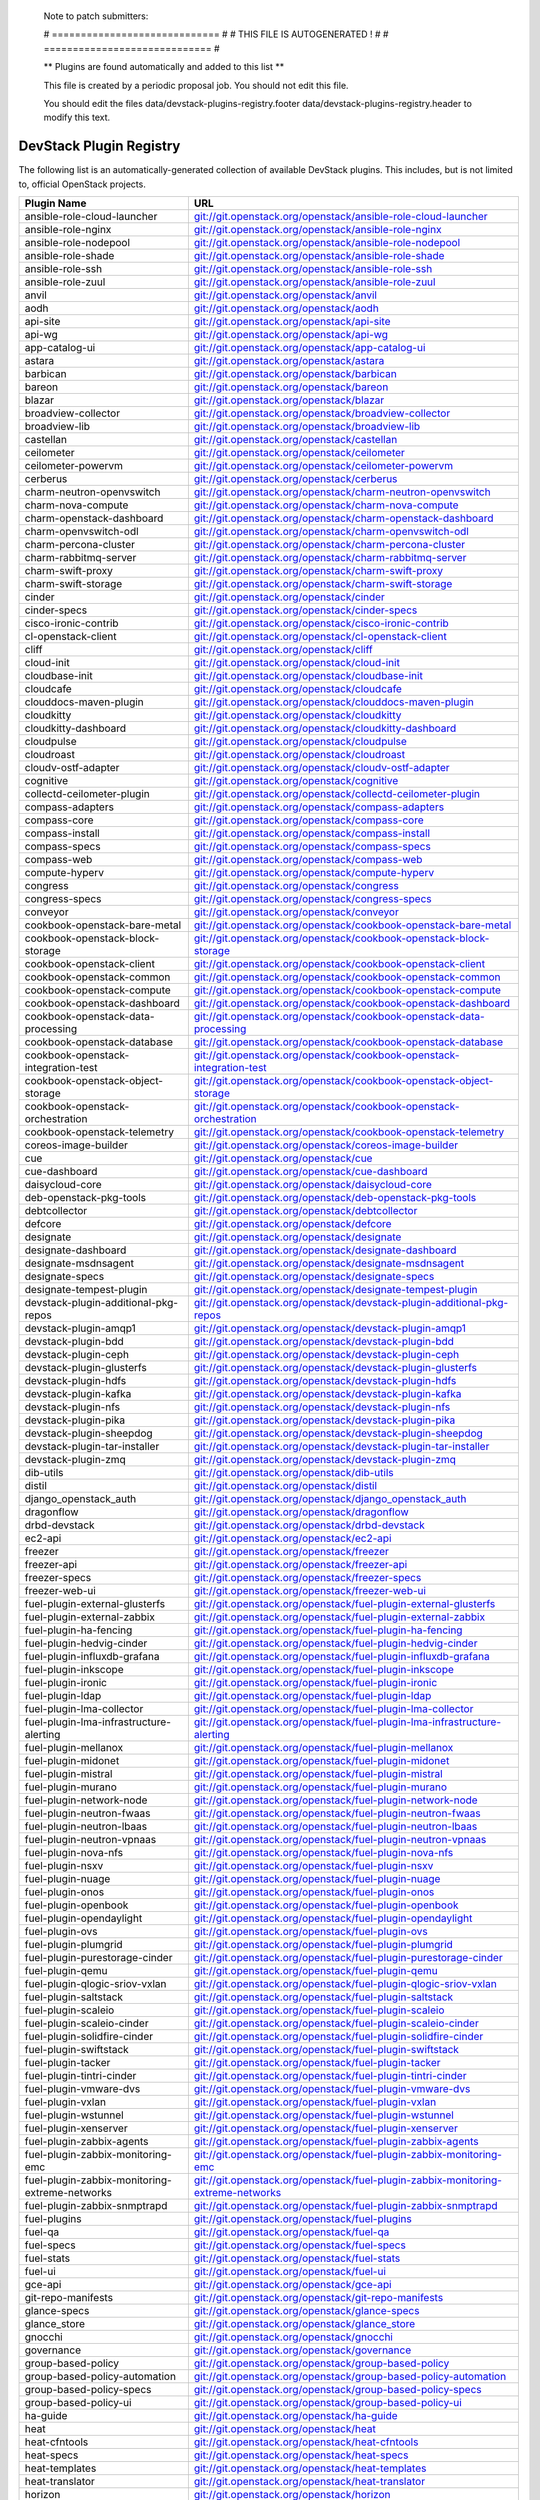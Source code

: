 ..

  Note to patch submitters:

  # ============================= #
  # THIS FILE IS AUTOGENERATED !  #
  # ============================= #

  ** Plugins are found automatically and added to this list **

  This file is created by a periodic proposal job.  You should not
  edit this file.

  You should edit the files data/devstack-plugins-registry.footer
  data/devstack-plugins-registry.header to modify this text.

==========================
 DevStack Plugin Registry
==========================

The following list is an automatically-generated collection of
available DevStack plugins.  This includes, but is not limited to,
official OpenStack projects.


================================================ ===
Plugin Name                                      URL
================================================ ===
ansible-role-cloud-launcher                      `git://git.openstack.org/openstack/ansible-role-cloud-launcher <https://git.openstack.org/cgit/openstack/ansible-role-cloud-launcher>`__
ansible-role-nginx                               `git://git.openstack.org/openstack/ansible-role-nginx <https://git.openstack.org/cgit/openstack/ansible-role-nginx>`__
ansible-role-nodepool                            `git://git.openstack.org/openstack/ansible-role-nodepool <https://git.openstack.org/cgit/openstack/ansible-role-nodepool>`__
ansible-role-shade                               `git://git.openstack.org/openstack/ansible-role-shade <https://git.openstack.org/cgit/openstack/ansible-role-shade>`__
ansible-role-ssh                                 `git://git.openstack.org/openstack/ansible-role-ssh <https://git.openstack.org/cgit/openstack/ansible-role-ssh>`__
ansible-role-zuul                                `git://git.openstack.org/openstack/ansible-role-zuul <https://git.openstack.org/cgit/openstack/ansible-role-zuul>`__
anvil                                            `git://git.openstack.org/openstack/anvil <https://git.openstack.org/cgit/openstack/anvil>`__
aodh                                             `git://git.openstack.org/openstack/aodh <https://git.openstack.org/cgit/openstack/aodh>`__
api-site                                         `git://git.openstack.org/openstack/api-site <https://git.openstack.org/cgit/openstack/api-site>`__
api-wg                                           `git://git.openstack.org/openstack/api-wg <https://git.openstack.org/cgit/openstack/api-wg>`__
app-catalog-ui                                   `git://git.openstack.org/openstack/app-catalog-ui <https://git.openstack.org/cgit/openstack/app-catalog-ui>`__
astara                                           `git://git.openstack.org/openstack/astara <https://git.openstack.org/cgit/openstack/astara>`__
barbican                                         `git://git.openstack.org/openstack/barbican <https://git.openstack.org/cgit/openstack/barbican>`__
bareon                                           `git://git.openstack.org/openstack/bareon <https://git.openstack.org/cgit/openstack/bareon>`__
blazar                                           `git://git.openstack.org/openstack/blazar <https://git.openstack.org/cgit/openstack/blazar>`__
broadview-collector                              `git://git.openstack.org/openstack/broadview-collector <https://git.openstack.org/cgit/openstack/broadview-collector>`__
broadview-lib                                    `git://git.openstack.org/openstack/broadview-lib <https://git.openstack.org/cgit/openstack/broadview-lib>`__
castellan                                        `git://git.openstack.org/openstack/castellan <https://git.openstack.org/cgit/openstack/castellan>`__
ceilometer                                       `git://git.openstack.org/openstack/ceilometer <https://git.openstack.org/cgit/openstack/ceilometer>`__
ceilometer-powervm                               `git://git.openstack.org/openstack/ceilometer-powervm <https://git.openstack.org/cgit/openstack/ceilometer-powervm>`__
cerberus                                         `git://git.openstack.org/openstack/cerberus <https://git.openstack.org/cgit/openstack/cerberus>`__
charm-neutron-openvswitch                        `git://git.openstack.org/openstack/charm-neutron-openvswitch <https://git.openstack.org/cgit/openstack/charm-neutron-openvswitch>`__
charm-nova-compute                               `git://git.openstack.org/openstack/charm-nova-compute <https://git.openstack.org/cgit/openstack/charm-nova-compute>`__
charm-openstack-dashboard                        `git://git.openstack.org/openstack/charm-openstack-dashboard <https://git.openstack.org/cgit/openstack/charm-openstack-dashboard>`__
charm-openvswitch-odl                            `git://git.openstack.org/openstack/charm-openvswitch-odl <https://git.openstack.org/cgit/openstack/charm-openvswitch-odl>`__
charm-percona-cluster                            `git://git.openstack.org/openstack/charm-percona-cluster <https://git.openstack.org/cgit/openstack/charm-percona-cluster>`__
charm-rabbitmq-server                            `git://git.openstack.org/openstack/charm-rabbitmq-server <https://git.openstack.org/cgit/openstack/charm-rabbitmq-server>`__
charm-swift-proxy                                `git://git.openstack.org/openstack/charm-swift-proxy <https://git.openstack.org/cgit/openstack/charm-swift-proxy>`__
charm-swift-storage                              `git://git.openstack.org/openstack/charm-swift-storage <https://git.openstack.org/cgit/openstack/charm-swift-storage>`__
cinder                                           `git://git.openstack.org/openstack/cinder <https://git.openstack.org/cgit/openstack/cinder>`__
cinder-specs                                     `git://git.openstack.org/openstack/cinder-specs <https://git.openstack.org/cgit/openstack/cinder-specs>`__
cisco-ironic-contrib                             `git://git.openstack.org/openstack/cisco-ironic-contrib <https://git.openstack.org/cgit/openstack/cisco-ironic-contrib>`__
cl-openstack-client                              `git://git.openstack.org/openstack/cl-openstack-client <https://git.openstack.org/cgit/openstack/cl-openstack-client>`__
cliff                                            `git://git.openstack.org/openstack/cliff <https://git.openstack.org/cgit/openstack/cliff>`__
cloud-init                                       `git://git.openstack.org/openstack/cloud-init <https://git.openstack.org/cgit/openstack/cloud-init>`__
cloudbase-init                                   `git://git.openstack.org/openstack/cloudbase-init <https://git.openstack.org/cgit/openstack/cloudbase-init>`__
cloudcafe                                        `git://git.openstack.org/openstack/cloudcafe <https://git.openstack.org/cgit/openstack/cloudcafe>`__
clouddocs-maven-plugin                           `git://git.openstack.org/openstack/clouddocs-maven-plugin <https://git.openstack.org/cgit/openstack/clouddocs-maven-plugin>`__
cloudkitty                                       `git://git.openstack.org/openstack/cloudkitty <https://git.openstack.org/cgit/openstack/cloudkitty>`__
cloudkitty-dashboard                             `git://git.openstack.org/openstack/cloudkitty-dashboard <https://git.openstack.org/cgit/openstack/cloudkitty-dashboard>`__
cloudpulse                                       `git://git.openstack.org/openstack/cloudpulse <https://git.openstack.org/cgit/openstack/cloudpulse>`__
cloudroast                                       `git://git.openstack.org/openstack/cloudroast <https://git.openstack.org/cgit/openstack/cloudroast>`__
cloudv-ostf-adapter                              `git://git.openstack.org/openstack/cloudv-ostf-adapter <https://git.openstack.org/cgit/openstack/cloudv-ostf-adapter>`__
cognitive                                        `git://git.openstack.org/openstack/cognitive <https://git.openstack.org/cgit/openstack/cognitive>`__
collectd-ceilometer-plugin                       `git://git.openstack.org/openstack/collectd-ceilometer-plugin <https://git.openstack.org/cgit/openstack/collectd-ceilometer-plugin>`__
compass-adapters                                 `git://git.openstack.org/openstack/compass-adapters <https://git.openstack.org/cgit/openstack/compass-adapters>`__
compass-core                                     `git://git.openstack.org/openstack/compass-core <https://git.openstack.org/cgit/openstack/compass-core>`__
compass-install                                  `git://git.openstack.org/openstack/compass-install <https://git.openstack.org/cgit/openstack/compass-install>`__
compass-specs                                    `git://git.openstack.org/openstack/compass-specs <https://git.openstack.org/cgit/openstack/compass-specs>`__
compass-web                                      `git://git.openstack.org/openstack/compass-web <https://git.openstack.org/cgit/openstack/compass-web>`__
compute-hyperv                                   `git://git.openstack.org/openstack/compute-hyperv <https://git.openstack.org/cgit/openstack/compute-hyperv>`__
congress                                         `git://git.openstack.org/openstack/congress <https://git.openstack.org/cgit/openstack/congress>`__
congress-specs                                   `git://git.openstack.org/openstack/congress-specs <https://git.openstack.org/cgit/openstack/congress-specs>`__
conveyor                                         `git://git.openstack.org/openstack/conveyor <https://git.openstack.org/cgit/openstack/conveyor>`__
cookbook-openstack-bare-metal                    `git://git.openstack.org/openstack/cookbook-openstack-bare-metal <https://git.openstack.org/cgit/openstack/cookbook-openstack-bare-metal>`__
cookbook-openstack-block-storage                 `git://git.openstack.org/openstack/cookbook-openstack-block-storage <https://git.openstack.org/cgit/openstack/cookbook-openstack-block-storage>`__
cookbook-openstack-client                        `git://git.openstack.org/openstack/cookbook-openstack-client <https://git.openstack.org/cgit/openstack/cookbook-openstack-client>`__
cookbook-openstack-common                        `git://git.openstack.org/openstack/cookbook-openstack-common <https://git.openstack.org/cgit/openstack/cookbook-openstack-common>`__
cookbook-openstack-compute                       `git://git.openstack.org/openstack/cookbook-openstack-compute <https://git.openstack.org/cgit/openstack/cookbook-openstack-compute>`__
cookbook-openstack-dashboard                     `git://git.openstack.org/openstack/cookbook-openstack-dashboard <https://git.openstack.org/cgit/openstack/cookbook-openstack-dashboard>`__
cookbook-openstack-data-processing               `git://git.openstack.org/openstack/cookbook-openstack-data-processing <https://git.openstack.org/cgit/openstack/cookbook-openstack-data-processing>`__
cookbook-openstack-database                      `git://git.openstack.org/openstack/cookbook-openstack-database <https://git.openstack.org/cgit/openstack/cookbook-openstack-database>`__
cookbook-openstack-integration-test              `git://git.openstack.org/openstack/cookbook-openstack-integration-test <https://git.openstack.org/cgit/openstack/cookbook-openstack-integration-test>`__
cookbook-openstack-object-storage                `git://git.openstack.org/openstack/cookbook-openstack-object-storage <https://git.openstack.org/cgit/openstack/cookbook-openstack-object-storage>`__
cookbook-openstack-orchestration                 `git://git.openstack.org/openstack/cookbook-openstack-orchestration <https://git.openstack.org/cgit/openstack/cookbook-openstack-orchestration>`__
cookbook-openstack-telemetry                     `git://git.openstack.org/openstack/cookbook-openstack-telemetry <https://git.openstack.org/cgit/openstack/cookbook-openstack-telemetry>`__
coreos-image-builder                             `git://git.openstack.org/openstack/coreos-image-builder <https://git.openstack.org/cgit/openstack/coreos-image-builder>`__
cue                                              `git://git.openstack.org/openstack/cue <https://git.openstack.org/cgit/openstack/cue>`__
cue-dashboard                                    `git://git.openstack.org/openstack/cue-dashboard <https://git.openstack.org/cgit/openstack/cue-dashboard>`__
daisycloud-core                                  `git://git.openstack.org/openstack/daisycloud-core <https://git.openstack.org/cgit/openstack/daisycloud-core>`__
deb-openstack-pkg-tools                          `git://git.openstack.org/openstack/deb-openstack-pkg-tools <https://git.openstack.org/cgit/openstack/deb-openstack-pkg-tools>`__
debtcollector                                    `git://git.openstack.org/openstack/debtcollector <https://git.openstack.org/cgit/openstack/debtcollector>`__
defcore                                          `git://git.openstack.org/openstack/defcore <https://git.openstack.org/cgit/openstack/defcore>`__
designate                                        `git://git.openstack.org/openstack/designate <https://git.openstack.org/cgit/openstack/designate>`__
designate-dashboard                              `git://git.openstack.org/openstack/designate-dashboard <https://git.openstack.org/cgit/openstack/designate-dashboard>`__
designate-msdnsagent                             `git://git.openstack.org/openstack/designate-msdnsagent <https://git.openstack.org/cgit/openstack/designate-msdnsagent>`__
designate-specs                                  `git://git.openstack.org/openstack/designate-specs <https://git.openstack.org/cgit/openstack/designate-specs>`__
designate-tempest-plugin                         `git://git.openstack.org/openstack/designate-tempest-plugin <https://git.openstack.org/cgit/openstack/designate-tempest-plugin>`__
devstack-plugin-additional-pkg-repos             `git://git.openstack.org/openstack/devstack-plugin-additional-pkg-repos <https://git.openstack.org/cgit/openstack/devstack-plugin-additional-pkg-repos>`__
devstack-plugin-amqp1                            `git://git.openstack.org/openstack/devstack-plugin-amqp1 <https://git.openstack.org/cgit/openstack/devstack-plugin-amqp1>`__
devstack-plugin-bdd                              `git://git.openstack.org/openstack/devstack-plugin-bdd <https://git.openstack.org/cgit/openstack/devstack-plugin-bdd>`__
devstack-plugin-ceph                             `git://git.openstack.org/openstack/devstack-plugin-ceph <https://git.openstack.org/cgit/openstack/devstack-plugin-ceph>`__
devstack-plugin-glusterfs                        `git://git.openstack.org/openstack/devstack-plugin-glusterfs <https://git.openstack.org/cgit/openstack/devstack-plugin-glusterfs>`__
devstack-plugin-hdfs                             `git://git.openstack.org/openstack/devstack-plugin-hdfs <https://git.openstack.org/cgit/openstack/devstack-plugin-hdfs>`__
devstack-plugin-kafka                            `git://git.openstack.org/openstack/devstack-plugin-kafka <https://git.openstack.org/cgit/openstack/devstack-plugin-kafka>`__
devstack-plugin-nfs                              `git://git.openstack.org/openstack/devstack-plugin-nfs <https://git.openstack.org/cgit/openstack/devstack-plugin-nfs>`__
devstack-plugin-pika                             `git://git.openstack.org/openstack/devstack-plugin-pika <https://git.openstack.org/cgit/openstack/devstack-plugin-pika>`__
devstack-plugin-sheepdog                         `git://git.openstack.org/openstack/devstack-plugin-sheepdog <https://git.openstack.org/cgit/openstack/devstack-plugin-sheepdog>`__
devstack-plugin-tar-installer                    `git://git.openstack.org/openstack/devstack-plugin-tar-installer <https://git.openstack.org/cgit/openstack/devstack-plugin-tar-installer>`__
devstack-plugin-zmq                              `git://git.openstack.org/openstack/devstack-plugin-zmq <https://git.openstack.org/cgit/openstack/devstack-plugin-zmq>`__
dib-utils                                        `git://git.openstack.org/openstack/dib-utils <https://git.openstack.org/cgit/openstack/dib-utils>`__
distil                                           `git://git.openstack.org/openstack/distil <https://git.openstack.org/cgit/openstack/distil>`__
django_openstack_auth                            `git://git.openstack.org/openstack/django_openstack_auth <https://git.openstack.org/cgit/openstack/django_openstack_auth>`__
dragonflow                                       `git://git.openstack.org/openstack/dragonflow <https://git.openstack.org/cgit/openstack/dragonflow>`__
drbd-devstack                                    `git://git.openstack.org/openstack/drbd-devstack <https://git.openstack.org/cgit/openstack/drbd-devstack>`__
ec2-api                                          `git://git.openstack.org/openstack/ec2-api <https://git.openstack.org/cgit/openstack/ec2-api>`__
freezer                                          `git://git.openstack.org/openstack/freezer <https://git.openstack.org/cgit/openstack/freezer>`__
freezer-api                                      `git://git.openstack.org/openstack/freezer-api <https://git.openstack.org/cgit/openstack/freezer-api>`__
freezer-specs                                    `git://git.openstack.org/openstack/freezer-specs <https://git.openstack.org/cgit/openstack/freezer-specs>`__
freezer-web-ui                                   `git://git.openstack.org/openstack/freezer-web-ui <https://git.openstack.org/cgit/openstack/freezer-web-ui>`__
fuel-plugin-external-glusterfs                   `git://git.openstack.org/openstack/fuel-plugin-external-glusterfs <https://git.openstack.org/cgit/openstack/fuel-plugin-external-glusterfs>`__
fuel-plugin-external-zabbix                      `git://git.openstack.org/openstack/fuel-plugin-external-zabbix <https://git.openstack.org/cgit/openstack/fuel-plugin-external-zabbix>`__
fuel-plugin-ha-fencing                           `git://git.openstack.org/openstack/fuel-plugin-ha-fencing <https://git.openstack.org/cgit/openstack/fuel-plugin-ha-fencing>`__
fuel-plugin-hedvig-cinder                        `git://git.openstack.org/openstack/fuel-plugin-hedvig-cinder <https://git.openstack.org/cgit/openstack/fuel-plugin-hedvig-cinder>`__
fuel-plugin-influxdb-grafana                     `git://git.openstack.org/openstack/fuel-plugin-influxdb-grafana <https://git.openstack.org/cgit/openstack/fuel-plugin-influxdb-grafana>`__
fuel-plugin-inkscope                             `git://git.openstack.org/openstack/fuel-plugin-inkscope <https://git.openstack.org/cgit/openstack/fuel-plugin-inkscope>`__
fuel-plugin-ironic                               `git://git.openstack.org/openstack/fuel-plugin-ironic <https://git.openstack.org/cgit/openstack/fuel-plugin-ironic>`__
fuel-plugin-ldap                                 `git://git.openstack.org/openstack/fuel-plugin-ldap <https://git.openstack.org/cgit/openstack/fuel-plugin-ldap>`__
fuel-plugin-lma-collector                        `git://git.openstack.org/openstack/fuel-plugin-lma-collector <https://git.openstack.org/cgit/openstack/fuel-plugin-lma-collector>`__
fuel-plugin-lma-infrastructure-alerting          `git://git.openstack.org/openstack/fuel-plugin-lma-infrastructure-alerting <https://git.openstack.org/cgit/openstack/fuel-plugin-lma-infrastructure-alerting>`__
fuel-plugin-mellanox                             `git://git.openstack.org/openstack/fuel-plugin-mellanox <https://git.openstack.org/cgit/openstack/fuel-plugin-mellanox>`__
fuel-plugin-midonet                              `git://git.openstack.org/openstack/fuel-plugin-midonet <https://git.openstack.org/cgit/openstack/fuel-plugin-midonet>`__
fuel-plugin-mistral                              `git://git.openstack.org/openstack/fuel-plugin-mistral <https://git.openstack.org/cgit/openstack/fuel-plugin-mistral>`__
fuel-plugin-murano                               `git://git.openstack.org/openstack/fuel-plugin-murano <https://git.openstack.org/cgit/openstack/fuel-plugin-murano>`__
fuel-plugin-network-node                         `git://git.openstack.org/openstack/fuel-plugin-network-node <https://git.openstack.org/cgit/openstack/fuel-plugin-network-node>`__
fuel-plugin-neutron-fwaas                        `git://git.openstack.org/openstack/fuel-plugin-neutron-fwaas <https://git.openstack.org/cgit/openstack/fuel-plugin-neutron-fwaas>`__
fuel-plugin-neutron-lbaas                        `git://git.openstack.org/openstack/fuel-plugin-neutron-lbaas <https://git.openstack.org/cgit/openstack/fuel-plugin-neutron-lbaas>`__
fuel-plugin-neutron-vpnaas                       `git://git.openstack.org/openstack/fuel-plugin-neutron-vpnaas <https://git.openstack.org/cgit/openstack/fuel-plugin-neutron-vpnaas>`__
fuel-plugin-nova-nfs                             `git://git.openstack.org/openstack/fuel-plugin-nova-nfs <https://git.openstack.org/cgit/openstack/fuel-plugin-nova-nfs>`__
fuel-plugin-nsxv                                 `git://git.openstack.org/openstack/fuel-plugin-nsxv <https://git.openstack.org/cgit/openstack/fuel-plugin-nsxv>`__
fuel-plugin-nuage                                `git://git.openstack.org/openstack/fuel-plugin-nuage <https://git.openstack.org/cgit/openstack/fuel-plugin-nuage>`__
fuel-plugin-onos                                 `git://git.openstack.org/openstack/fuel-plugin-onos <https://git.openstack.org/cgit/openstack/fuel-plugin-onos>`__
fuel-plugin-openbook                             `git://git.openstack.org/openstack/fuel-plugin-openbook <https://git.openstack.org/cgit/openstack/fuel-plugin-openbook>`__
fuel-plugin-opendaylight                         `git://git.openstack.org/openstack/fuel-plugin-opendaylight <https://git.openstack.org/cgit/openstack/fuel-plugin-opendaylight>`__
fuel-plugin-ovs                                  `git://git.openstack.org/openstack/fuel-plugin-ovs <https://git.openstack.org/cgit/openstack/fuel-plugin-ovs>`__
fuel-plugin-plumgrid                             `git://git.openstack.org/openstack/fuel-plugin-plumgrid <https://git.openstack.org/cgit/openstack/fuel-plugin-plumgrid>`__
fuel-plugin-purestorage-cinder                   `git://git.openstack.org/openstack/fuel-plugin-purestorage-cinder <https://git.openstack.org/cgit/openstack/fuel-plugin-purestorage-cinder>`__
fuel-plugin-qemu                                 `git://git.openstack.org/openstack/fuel-plugin-qemu <https://git.openstack.org/cgit/openstack/fuel-plugin-qemu>`__
fuel-plugin-qlogic-sriov-vxlan                   `git://git.openstack.org/openstack/fuel-plugin-qlogic-sriov-vxlan <https://git.openstack.org/cgit/openstack/fuel-plugin-qlogic-sriov-vxlan>`__
fuel-plugin-saltstack                            `git://git.openstack.org/openstack/fuel-plugin-saltstack <https://git.openstack.org/cgit/openstack/fuel-plugin-saltstack>`__
fuel-plugin-scaleio                              `git://git.openstack.org/openstack/fuel-plugin-scaleio <https://git.openstack.org/cgit/openstack/fuel-plugin-scaleio>`__
fuel-plugin-scaleio-cinder                       `git://git.openstack.org/openstack/fuel-plugin-scaleio-cinder <https://git.openstack.org/cgit/openstack/fuel-plugin-scaleio-cinder>`__
fuel-plugin-solidfire-cinder                     `git://git.openstack.org/openstack/fuel-plugin-solidfire-cinder <https://git.openstack.org/cgit/openstack/fuel-plugin-solidfire-cinder>`__
fuel-plugin-swiftstack                           `git://git.openstack.org/openstack/fuel-plugin-swiftstack <https://git.openstack.org/cgit/openstack/fuel-plugin-swiftstack>`__
fuel-plugin-tacker                               `git://git.openstack.org/openstack/fuel-plugin-tacker <https://git.openstack.org/cgit/openstack/fuel-plugin-tacker>`__
fuel-plugin-tintri-cinder                        `git://git.openstack.org/openstack/fuel-plugin-tintri-cinder <https://git.openstack.org/cgit/openstack/fuel-plugin-tintri-cinder>`__
fuel-plugin-vmware-dvs                           `git://git.openstack.org/openstack/fuel-plugin-vmware-dvs <https://git.openstack.org/cgit/openstack/fuel-plugin-vmware-dvs>`__
fuel-plugin-vxlan                                `git://git.openstack.org/openstack/fuel-plugin-vxlan <https://git.openstack.org/cgit/openstack/fuel-plugin-vxlan>`__
fuel-plugin-wstunnel                             `git://git.openstack.org/openstack/fuel-plugin-wstunnel <https://git.openstack.org/cgit/openstack/fuel-plugin-wstunnel>`__
fuel-plugin-xenserver                            `git://git.openstack.org/openstack/fuel-plugin-xenserver <https://git.openstack.org/cgit/openstack/fuel-plugin-xenserver>`__
fuel-plugin-zabbix-agents                        `git://git.openstack.org/openstack/fuel-plugin-zabbix-agents <https://git.openstack.org/cgit/openstack/fuel-plugin-zabbix-agents>`__
fuel-plugin-zabbix-monitoring-emc                `git://git.openstack.org/openstack/fuel-plugin-zabbix-monitoring-emc <https://git.openstack.org/cgit/openstack/fuel-plugin-zabbix-monitoring-emc>`__
fuel-plugin-zabbix-monitoring-extreme-networks   `git://git.openstack.org/openstack/fuel-plugin-zabbix-monitoring-extreme-networks <https://git.openstack.org/cgit/openstack/fuel-plugin-zabbix-monitoring-extreme-networks>`__
fuel-plugin-zabbix-snmptrapd                     `git://git.openstack.org/openstack/fuel-plugin-zabbix-snmptrapd <https://git.openstack.org/cgit/openstack/fuel-plugin-zabbix-snmptrapd>`__
fuel-plugins                                     `git://git.openstack.org/openstack/fuel-plugins <https://git.openstack.org/cgit/openstack/fuel-plugins>`__
fuel-qa                                          `git://git.openstack.org/openstack/fuel-qa <https://git.openstack.org/cgit/openstack/fuel-qa>`__
fuel-specs                                       `git://git.openstack.org/openstack/fuel-specs <https://git.openstack.org/cgit/openstack/fuel-specs>`__
fuel-stats                                       `git://git.openstack.org/openstack/fuel-stats <https://git.openstack.org/cgit/openstack/fuel-stats>`__
fuel-ui                                          `git://git.openstack.org/openstack/fuel-ui <https://git.openstack.org/cgit/openstack/fuel-ui>`__
gce-api                                          `git://git.openstack.org/openstack/gce-api <https://git.openstack.org/cgit/openstack/gce-api>`__
git-repo-manifests                               `git://git.openstack.org/openstack/git-repo-manifests <https://git.openstack.org/cgit/openstack/git-repo-manifests>`__
glance-specs                                     `git://git.openstack.org/openstack/glance-specs <https://git.openstack.org/cgit/openstack/glance-specs>`__
glance_store                                     `git://git.openstack.org/openstack/glance_store <https://git.openstack.org/cgit/openstack/glance_store>`__
gnocchi                                          `git://git.openstack.org/openstack/gnocchi <https://git.openstack.org/cgit/openstack/gnocchi>`__
governance                                       `git://git.openstack.org/openstack/governance <https://git.openstack.org/cgit/openstack/governance>`__
group-based-policy                               `git://git.openstack.org/openstack/group-based-policy <https://git.openstack.org/cgit/openstack/group-based-policy>`__
group-based-policy-automation                    `git://git.openstack.org/openstack/group-based-policy-automation <https://git.openstack.org/cgit/openstack/group-based-policy-automation>`__
group-based-policy-specs                         `git://git.openstack.org/openstack/group-based-policy-specs <https://git.openstack.org/cgit/openstack/group-based-policy-specs>`__
group-based-policy-ui                            `git://git.openstack.org/openstack/group-based-policy-ui <https://git.openstack.org/cgit/openstack/group-based-policy-ui>`__
ha-guide                                         `git://git.openstack.org/openstack/ha-guide <https://git.openstack.org/cgit/openstack/ha-guide>`__
heat                                             `git://git.openstack.org/openstack/heat <https://git.openstack.org/cgit/openstack/heat>`__
heat-cfntools                                    `git://git.openstack.org/openstack/heat-cfntools <https://git.openstack.org/cgit/openstack/heat-cfntools>`__
heat-specs                                       `git://git.openstack.org/openstack/heat-specs <https://git.openstack.org/cgit/openstack/heat-specs>`__
heat-templates                                   `git://git.openstack.org/openstack/heat-templates <https://git.openstack.org/cgit/openstack/heat-templates>`__
heat-translator                                  `git://git.openstack.org/openstack/heat-translator <https://git.openstack.org/cgit/openstack/heat-translator>`__
horizon                                          `git://git.openstack.org/openstack/horizon <https://git.openstack.org/cgit/openstack/horizon>`__
ironic                                           `git://git.openstack.org/openstack/ironic <https://git.openstack.org/cgit/openstack/ironic>`__
ironic-inspector                                 `git://git.openstack.org/openstack/ironic-inspector <https://git.openstack.org/cgit/openstack/ironic-inspector>`__
kingbird                                         `git://git.openstack.org/openstack/kingbird <https://git.openstack.org/cgit/openstack/kingbird>`__
kolla                                            `git://git.openstack.org/openstack/kolla <https://git.openstack.org/cgit/openstack/kolla>`__
kosmos                                           `git://git.openstack.org/openstack/kosmos <https://git.openstack.org/cgit/openstack/kosmos>`__
kuryr                                            `git://git.openstack.org/openstack/kuryr <https://git.openstack.org/cgit/openstack/kuryr>`__
kwapi                                            `git://git.openstack.org/openstack/kwapi <https://git.openstack.org/cgit/openstack/kwapi>`__
magnum                                           `git://git.openstack.org/openstack/magnum <https://git.openstack.org/cgit/openstack/magnum>`__
magnum-ui                                        `git://git.openstack.org/openstack/magnum-ui <https://git.openstack.org/cgit/openstack/magnum-ui>`__
manila                                           `git://git.openstack.org/openstack/manila <https://git.openstack.org/cgit/openstack/manila>`__
mistral                                          `git://git.openstack.org/openstack/mistral <https://git.openstack.org/cgit/openstack/mistral>`__
monasca-api                                      `git://git.openstack.org/openstack/monasca-api <https://git.openstack.org/cgit/openstack/monasca-api>`__
monasca-log-api                                  `git://git.openstack.org/openstack/monasca-log-api <https://git.openstack.org/cgit/openstack/monasca-log-api>`__
murano                                           `git://git.openstack.org/openstack/murano <https://git.openstack.org/cgit/openstack/murano>`__
networking-6wind                                 `git://git.openstack.org/openstack/networking-6wind <https://git.openstack.org/cgit/openstack/networking-6wind>`__
networking-arista                                `git://git.openstack.org/openstack/networking-arista <https://git.openstack.org/cgit/openstack/networking-arista>`__
networking-bagpipe                               `git://git.openstack.org/openstack/networking-bagpipe <https://git.openstack.org/cgit/openstack/networking-bagpipe>`__
networking-bgpvpn                                `git://git.openstack.org/openstack/networking-bgpvpn <https://git.openstack.org/cgit/openstack/networking-bgpvpn>`__
networking-brocade                               `git://git.openstack.org/openstack/networking-brocade <https://git.openstack.org/cgit/openstack/networking-brocade>`__
networking-calico                                `git://git.openstack.org/openstack/networking-calico <https://git.openstack.org/cgit/openstack/networking-calico>`__
networking-cisco                                 `git://git.openstack.org/openstack/networking-cisco <https://git.openstack.org/cgit/openstack/networking-cisco>`__
networking-fortinet                              `git://git.openstack.org/openstack/networking-fortinet <https://git.openstack.org/cgit/openstack/networking-fortinet>`__
networking-generic-switch                        `git://git.openstack.org/openstack/networking-generic-switch <https://git.openstack.org/cgit/openstack/networking-generic-switch>`__
networking-infoblox                              `git://git.openstack.org/openstack/networking-infoblox <https://git.openstack.org/cgit/openstack/networking-infoblox>`__
networking-l2gw                                  `git://git.openstack.org/openstack/networking-l2gw <https://git.openstack.org/cgit/openstack/networking-l2gw>`__
networking-midonet                               `git://git.openstack.org/openstack/networking-midonet <https://git.openstack.org/cgit/openstack/networking-midonet>`__
networking-mlnx                                  `git://git.openstack.org/openstack/networking-mlnx <https://git.openstack.org/cgit/openstack/networking-mlnx>`__
networking-nec                                   `git://git.openstack.org/openstack/networking-nec <https://git.openstack.org/cgit/openstack/networking-nec>`__
networking-odl                                   `git://git.openstack.org/openstack/networking-odl <https://git.openstack.org/cgit/openstack/networking-odl>`__
networking-ofagent                               `git://git.openstack.org/openstack/networking-ofagent <https://git.openstack.org/cgit/openstack/networking-ofagent>`__
networking-onos                                  `git://git.openstack.org/openstack/networking-onos <https://git.openstack.org/cgit/openstack/networking-onos>`__
networking-ovn                                   `git://git.openstack.org/openstack/networking-ovn <https://git.openstack.org/cgit/openstack/networking-ovn>`__
networking-ovs-dpdk                              `git://git.openstack.org/openstack/networking-ovs-dpdk <https://git.openstack.org/cgit/openstack/networking-ovs-dpdk>`__
networking-plumgrid                              `git://git.openstack.org/openstack/networking-plumgrid <https://git.openstack.org/cgit/openstack/networking-plumgrid>`__
networking-powervm                               `git://git.openstack.org/openstack/networking-powervm <https://git.openstack.org/cgit/openstack/networking-powervm>`__
networking-sfc                                   `git://git.openstack.org/openstack/networking-sfc <https://git.openstack.org/cgit/openstack/networking-sfc>`__
networking-vsphere                               `git://git.openstack.org/openstack/networking-vsphere <https://git.openstack.org/cgit/openstack/networking-vsphere>`__
neutron                                          `git://git.openstack.org/openstack/neutron <https://git.openstack.org/cgit/openstack/neutron>`__
neutron-lbaas                                    `git://git.openstack.org/openstack/neutron-lbaas <https://git.openstack.org/cgit/openstack/neutron-lbaas>`__
neutron-lbaas-dashboard                          `git://git.openstack.org/openstack/neutron-lbaas-dashboard <https://git.openstack.org/cgit/openstack/neutron-lbaas-dashboard>`__
neutron-vpnaas                                   `git://git.openstack.org/openstack/neutron-vpnaas <https://git.openstack.org/cgit/openstack/neutron-vpnaas>`__
nova-docker                                      `git://git.openstack.org/openstack/nova-docker <https://git.openstack.org/cgit/openstack/nova-docker>`__
nova-powervm                                     `git://git.openstack.org/openstack/nova-powervm <https://git.openstack.org/cgit/openstack/nova-powervm>`__
octavia                                          `git://git.openstack.org/openstack/octavia <https://git.openstack.org/cgit/openstack/octavia>`__
openstack-ansible-os_barbican                    `git://git.openstack.org/openstack/openstack-ansible-os_barbican <https://git.openstack.org/cgit/openstack/openstack-ansible-os_barbican>`__
openstack-ansible-os_neutron                     `git://git.openstack.org/openstack/openstack-ansible-os_neutron <https://git.openstack.org/cgit/openstack/openstack-ansible-os_neutron>`__
openstack-ansible-os_zaqar                       `git://git.openstack.org/openstack/openstack-ansible-os_zaqar <https://git.openstack.org/cgit/openstack/openstack-ansible-os_zaqar>`__
openstack-ansible-pip_install                    `git://git.openstack.org/openstack/openstack-ansible-pip_install <https://git.openstack.org/cgit/openstack/openstack-ansible-pip_install>`__
openstack-ansible-pip_lock_down                  `git://git.openstack.org/openstack/openstack-ansible-pip_lock_down <https://git.openstack.org/cgit/openstack/openstack-ansible-pip_lock_down>`__
openstack-ansible-plugins                        `git://git.openstack.org/openstack/openstack-ansible-plugins <https://git.openstack.org/cgit/openstack/openstack-ansible-plugins>`__
openstack-ansible-py_from_git                    `git://git.openstack.org/openstack/openstack-ansible-py_from_git <https://git.openstack.org/cgit/openstack/openstack-ansible-py_from_git>`__
openstack-ansible-rabbitmq_server                `git://git.openstack.org/openstack/openstack-ansible-rabbitmq_server <https://git.openstack.org/cgit/openstack/openstack-ansible-rabbitmq_server>`__
openstack-ansible-security                       `git://git.openstack.org/openstack/openstack-ansible-security <https://git.openstack.org/cgit/openstack/openstack-ansible-security>`__
os-net-config                                    `git://git.openstack.org/openstack/os-net-config <https://git.openstack.org/cgit/openstack/os-net-config>`__
oslo.policy                                      `git://git.openstack.org/openstack/oslo.policy <https://git.openstack.org/cgit/openstack/oslo.policy>`__
oslo.rootwrap                                    `git://git.openstack.org/openstack/oslo.rootwrap <https://git.openstack.org/cgit/openstack/oslo.rootwrap>`__
oslo.utils                                       `git://git.openstack.org/openstack/oslo.utils <https://git.openstack.org/cgit/openstack/oslo.utils>`__
oslosphinx                                       `git://git.openstack.org/openstack/oslosphinx <https://git.openstack.org/cgit/openstack/oslosphinx>`__
osops-example-configs                            `git://git.openstack.org/openstack/osops-example-configs <https://git.openstack.org/cgit/openstack/osops-example-configs>`__
osops-tools-generic                              `git://git.openstack.org/openstack/osops-tools-generic <https://git.openstack.org/cgit/openstack/osops-tools-generic>`__
osops-tools-monitoring                           `git://git.openstack.org/openstack/osops-tools-monitoring <https://git.openstack.org/cgit/openstack/osops-tools-monitoring>`__
osprofiler                                       `git://git.openstack.org/openstack/osprofiler <https://git.openstack.org/cgit/openstack/osprofiler>`__
ospurge                                          `git://git.openstack.org/openstack/ospurge <https://git.openstack.org/cgit/openstack/ospurge>`__
ossa                                             `git://git.openstack.org/openstack/ossa <https://git.openstack.org/cgit/openstack/ossa>`__
packetary                                        `git://git.openstack.org/openstack/packetary <https://git.openstack.org/cgit/openstack/packetary>`__
packetary-specs                                  `git://git.openstack.org/openstack/packetary-specs <https://git.openstack.org/cgit/openstack/packetary-specs>`__
packstack                                        `git://git.openstack.org/openstack/packstack <https://git.openstack.org/cgit/openstack/packstack>`__
pandaman                                         `git://git.openstack.org/openstack/pandaman <https://git.openstack.org/cgit/openstack/pandaman>`__
performa                                         `git://git.openstack.org/openstack/performa <https://git.openstack.org/cgit/openstack/performa>`__
performance-docs                                 `git://git.openstack.org/openstack/performance-docs <https://git.openstack.org/cgit/openstack/performance-docs>`__
poppy                                            `git://git.openstack.org/openstack/poppy <https://git.openstack.org/cgit/openstack/poppy>`__
puppet-aodh                                      `git://git.openstack.org/openstack/puppet-aodh <https://git.openstack.org/cgit/openstack/puppet-aodh>`__
puppet-ec2api                                    `git://git.openstack.org/openstack/puppet-ec2api <https://git.openstack.org/cgit/openstack/puppet-ec2api>`__
puppet-openstack-release-tools                   `git://git.openstack.org/openstack/puppet-openstack-release-tools <https://git.openstack.org/cgit/openstack/puppet-openstack-release-tools>`__
puppet-openstacklib                              `git://git.openstack.org/openstack/puppet-openstacklib <https://git.openstack.org/cgit/openstack/puppet-openstacklib>`__
puppet-rally                                     `git://git.openstack.org/openstack/puppet-rally <https://git.openstack.org/cgit/openstack/puppet-rally>`__
puppet-swift                                     `git://git.openstack.org/openstack/puppet-swift <https://git.openstack.org/cgit/openstack/puppet-swift>`__
puppet-tuskar                                    `git://git.openstack.org/openstack/puppet-tuskar <https://git.openstack.org/cgit/openstack/puppet-tuskar>`__
puppet-vitrage                                   `git://git.openstack.org/openstack/puppet-vitrage <https://git.openstack.org/cgit/openstack/puppet-vitrage>`__
puppet-vswitch                                   `git://git.openstack.org/openstack/puppet-vswitch <https://git.openstack.org/cgit/openstack/puppet-vswitch>`__
puppet-zaqar                                     `git://git.openstack.org/openstack/puppet-zaqar <https://git.openstack.org/cgit/openstack/puppet-zaqar>`__
pycadf                                           `git://git.openstack.org/openstack/pycadf <https://git.openstack.org/cgit/openstack/pycadf>`__
pyghmi                                           `git://git.openstack.org/openstack/pyghmi <https://git.openstack.org/cgit/openstack/pyghmi>`__
pylockfile                                       `git://git.openstack.org/openstack/pylockfile <https://git.openstack.org/cgit/openstack/pylockfile>`__
pymod2pkg                                        `git://git.openstack.org/openstack/pymod2pkg <https://git.openstack.org/cgit/openstack/pymod2pkg>`__
python-aodhclient                                `git://git.openstack.org/openstack/python-aodhclient <https://git.openstack.org/cgit/openstack/python-aodhclient>`__
python-appcatalogclient                          `git://git.openstack.org/openstack/python-appcatalogclient <https://git.openstack.org/cgit/openstack/python-appcatalogclient>`__
python-barbicanclient                            `git://git.openstack.org/openstack/python-barbicanclient <https://git.openstack.org/cgit/openstack/python-barbicanclient>`__
python-blazarclient                              `git://git.openstack.org/openstack/python-blazarclient <https://git.openstack.org/cgit/openstack/python-blazarclient>`__
python-brick-cinderclient-ext                    `git://git.openstack.org/openstack/python-brick-cinderclient-ext <https://git.openstack.org/cgit/openstack/python-brick-cinderclient-ext>`__
python-ceilometerclient                          `git://git.openstack.org/openstack/python-ceilometerclient <https://git.openstack.org/cgit/openstack/python-ceilometerclient>`__
python-cerberusclient                            `git://git.openstack.org/openstack/python-cerberusclient <https://git.openstack.org/cgit/openstack/python-cerberusclient>`__
python-cinderclient                              `git://git.openstack.org/openstack/python-cinderclient <https://git.openstack.org/cgit/openstack/python-cinderclient>`__
python-cloudkittyclient                          `git://git.openstack.org/openstack/python-cloudkittyclient <https://git.openstack.org/cgit/openstack/python-cloudkittyclient>`__
python-cloudpulseclient                          `git://git.openstack.org/openstack/python-cloudpulseclient <https://git.openstack.org/cgit/openstack/python-cloudpulseclient>`__
python-cognitiveclient                           `git://git.openstack.org/openstack/python-cognitiveclient <https://git.openstack.org/cgit/openstack/python-cognitiveclient>`__
python-congressclient                            `git://git.openstack.org/openstack/python-congressclient <https://git.openstack.org/cgit/openstack/python-congressclient>`__
python-cueclient                                 `git://git.openstack.org/openstack/python-cueclient <https://git.openstack.org/cgit/openstack/python-cueclient>`__
python-designateclient                           `git://git.openstack.org/openstack/python-designateclient <https://git.openstack.org/cgit/openstack/python-designateclient>`__
python-dracclient                                `git://git.openstack.org/openstack/python-dracclient <https://git.openstack.org/cgit/openstack/python-dracclient>`__
python-evoqueclient                              `git://git.openstack.org/openstack/python-evoqueclient <https://git.openstack.org/cgit/openstack/python-evoqueclient>`__
python-freezerclient                             `git://git.openstack.org/openstack/python-freezerclient <https://git.openstack.org/cgit/openstack/python-freezerclient>`__
python-fuelclient                                `git://git.openstack.org/openstack/python-fuelclient <https://git.openstack.org/cgit/openstack/python-fuelclient>`__
python-ganttclient                               `git://git.openstack.org/openstack/python-ganttclient <https://git.openstack.org/cgit/openstack/python-ganttclient>`__
python-glanceclient                              `git://git.openstack.org/openstack/python-glanceclient <https://git.openstack.org/cgit/openstack/python-glanceclient>`__
python-gnocchiclient                             `git://git.openstack.org/openstack/python-gnocchiclient <https://git.openstack.org/cgit/openstack/python-gnocchiclient>`__
python-group-based-policy-client                 `git://git.openstack.org/openstack/python-group-based-policy-client <https://git.openstack.org/cgit/openstack/python-group-based-policy-client>`__
python-heatclient                                `git://git.openstack.org/openstack/python-heatclient <https://git.openstack.org/cgit/openstack/python-heatclient>`__
python-ironic-inspector-client                   `git://git.openstack.org/openstack/python-ironic-inspector-client <https://git.openstack.org/cgit/openstack/python-ironic-inspector-client>`__
python-jenkins                                   `git://git.openstack.org/openstack/python-jenkins <https://git.openstack.org/cgit/openstack/python-jenkins>`__
rally                                            `git://git.openstack.org/openstack/rally <https://git.openstack.org/cgit/openstack/rally>`__
refstack-client                                  `git://git.openstack.org/openstack/refstack-client <https://git.openstack.org/cgit/openstack/refstack-client>`__
sahara                                           `git://git.openstack.org/openstack/sahara <https://git.openstack.org/cgit/openstack/sahara>`__
sahara-dashboard                                 `git://git.openstack.org/openstack/sahara-dashboard <https://git.openstack.org/cgit/openstack/sahara-dashboard>`__
salt-formula-opencontrail                        `git://git.openstack.org/openstack/salt-formula-opencontrail <https://git.openstack.org/cgit/openstack/salt-formula-opencontrail>`__
scalpels                                         `git://git.openstack.org/openstack/scalpels <https://git.openstack.org/cgit/openstack/scalpels>`__
searchlight                                      `git://git.openstack.org/openstack/searchlight <https://git.openstack.org/cgit/openstack/searchlight>`__
searchlight-specs                                `git://git.openstack.org/openstack/searchlight-specs <https://git.openstack.org/cgit/openstack/searchlight-specs>`__
searchlight-ui                                   `git://git.openstack.org/openstack/searchlight-ui <https://git.openstack.org/cgit/openstack/searchlight-ui>`__
security-doc                                     `git://git.openstack.org/openstack/security-doc <https://git.openstack.org/cgit/openstack/security-doc>`__
senlin                                           `git://git.openstack.org/openstack/senlin <https://git.openstack.org/cgit/openstack/senlin>`__
service-types-authority                          `git://git.openstack.org/openstack/service-types-authority <https://git.openstack.org/cgit/openstack/service-types-authority>`__
smaug                                            `git://git.openstack.org/openstack/smaug <https://git.openstack.org/cgit/openstack/smaug>`__
smaug-dashboard                                  `git://git.openstack.org/openstack/smaug-dashboard <https://git.openstack.org/cgit/openstack/smaug-dashboard>`__
solum                                            `git://git.openstack.org/openstack/solum <https://git.openstack.org/cgit/openstack/solum>`__
tacker                                           `git://git.openstack.org/openstack/tacker <https://git.openstack.org/cgit/openstack/tacker>`__
tap-as-a-service                                 `git://git.openstack.org/openstack/tap-as-a-service <https://git.openstack.org/cgit/openstack/tap-as-a-service>`__
telemetry-specs                                  `git://git.openstack.org/openstack/telemetry-specs <https://git.openstack.org/cgit/openstack/telemetry-specs>`__
tricircle                                        `git://git.openstack.org/openstack/tricircle <https://git.openstack.org/cgit/openstack/tricircle>`__
tripleo-common                                   `git://git.openstack.org/openstack/tripleo-common <https://git.openstack.org/cgit/openstack/tripleo-common>`__
tripleo-puppet-elements                          `git://git.openstack.org/openstack/tripleo-puppet-elements <https://git.openstack.org/cgit/openstack/tripleo-puppet-elements>`__
tripleo-specs                                    `git://git.openstack.org/openstack/tripleo-specs <https://git.openstack.org/cgit/openstack/tripleo-specs>`__
tripleo-ui                                       `git://git.openstack.org/openstack/tripleo-ui <https://git.openstack.org/cgit/openstack/tripleo-ui>`__
trove                                            `git://git.openstack.org/openstack/trove <https://git.openstack.org/cgit/openstack/trove>`__
trove-dashboard                                  `git://git.openstack.org/openstack/trove-dashboard <https://git.openstack.org/cgit/openstack/trove-dashboard>`__
trove-integration                                `git://git.openstack.org/openstack/trove-integration <https://git.openstack.org/cgit/openstack/trove-integration>`__
turbo-hipster                                    `git://git.openstack.org/openstack/turbo-hipster <https://git.openstack.org/cgit/openstack/turbo-hipster>`__
uc-recognition                                   `git://git.openstack.org/openstack/uc-recognition <https://git.openstack.org/cgit/openstack/uc-recognition>`__
vahana                                           `git://git.openstack.org/openstack/vahana <https://git.openstack.org/cgit/openstack/vahana>`__
virtualbmc                                       `git://git.openstack.org/openstack/virtualbmc <https://git.openstack.org/cgit/openstack/virtualbmc>`__
vitrage                                          `git://git.openstack.org/openstack/vitrage <https://git.openstack.org/cgit/openstack/vitrage>`__
vitrage-dashboard                                `git://git.openstack.org/openstack/vitrage-dashboard <https://git.openstack.org/cgit/openstack/vitrage-dashboard>`__
vitrage-specs                                    `git://git.openstack.org/openstack/vitrage-specs <https://git.openstack.org/cgit/openstack/vitrage-specs>`__
vmtp                                             `git://git.openstack.org/openstack/vmtp <https://git.openstack.org/cgit/openstack/vmtp>`__
vmware-nsx                                       `git://git.openstack.org/openstack/vmware-nsx <https://git.openstack.org/cgit/openstack/vmware-nsx>`__
watcher                                          `git://git.openstack.org/openstack/watcher <https://git.openstack.org/cgit/openstack/watcher>`__
watcher-dashboard                                `git://git.openstack.org/openstack/watcher-dashboard <https://git.openstack.org/cgit/openstack/watcher-dashboard>`__
wsme                                             `git://git.openstack.org/openstack/wsme <https://git.openstack.org/cgit/openstack/wsme>`__
xstatic-bootswatch                               `git://git.openstack.org/openstack/xstatic-bootswatch <https://git.openstack.org/cgit/openstack/xstatic-bootswatch>`__
xstatic-font-awesome                             `git://git.openstack.org/openstack/xstatic-font-awesome <https://git.openstack.org/cgit/openstack/xstatic-font-awesome>`__
xstatic-hogan                                    `git://git.openstack.org/openstack/xstatic-hogan <https://git.openstack.org/cgit/openstack/xstatic-hogan>`__
xstatic-jasmine                                  `git://git.openstack.org/openstack/xstatic-jasmine <https://git.openstack.org/cgit/openstack/xstatic-jasmine>`__
xstatic-jquery-migrate                           `git://git.openstack.org/openstack/xstatic-jquery-migrate <https://git.openstack.org/cgit/openstack/xstatic-jquery-migrate>`__
xstatic-jquery.quicksearch                       `git://git.openstack.org/openstack/xstatic-jquery.quicksearch <https://git.openstack.org/cgit/openstack/xstatic-jquery.quicksearch>`__
xstatic-jsencrypt                                `git://git.openstack.org/openstack/xstatic-jsencrypt <https://git.openstack.org/cgit/openstack/xstatic-jsencrypt>`__
xstatic-mdi                                      `git://git.openstack.org/openstack/xstatic-mdi <https://git.openstack.org/cgit/openstack/xstatic-mdi>`__
xstatic-rickshaw                                 `git://git.openstack.org/openstack/xstatic-rickshaw <https://git.openstack.org/cgit/openstack/xstatic-rickshaw>`__
xstatic-roboto-fontface                          `git://git.openstack.org/openstack/xstatic-roboto-fontface <https://git.openstack.org/cgit/openstack/xstatic-roboto-fontface>`__
xstatic-spin                                     `git://git.openstack.org/openstack/xstatic-spin <https://git.openstack.org/cgit/openstack/xstatic-spin>`__
zaqar                                            `git://git.openstack.org/openstack/zaqar <https://git.openstack.org/cgit/openstack/zaqar>`__
zaqar-ui                                         `git://git.openstack.org/openstack/zaqar-ui <https://git.openstack.org/cgit/openstack/zaqar-ui>`__
================================================ ===


